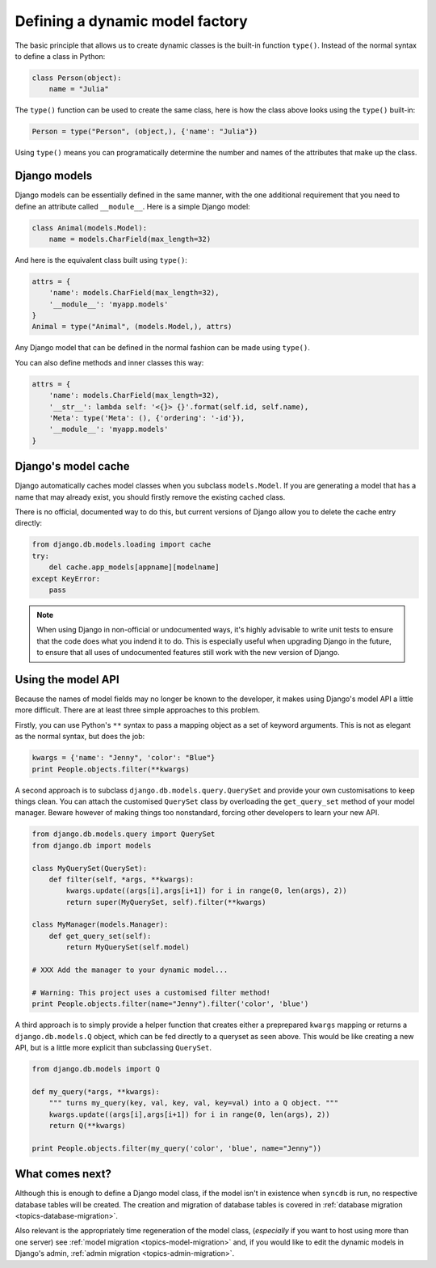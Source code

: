 .. _topics-model:

================================
Defining a dynamic model factory
================================

The basic principle that allows us to create dynamic classes is the built-in
function ``type()``.
Instead of the normal syntax to define a class in Python:

.. code-block:: python

    class Person(object):
        name = "Julia"

The ``type()`` function can be used to create the same class, here is how
the class above looks using the ``type()`` built-in:

.. code-block:: python

    Person = type("Person", (object,), {'name': "Julia"})

Using ``type()`` means you can programatically determine the number and
names of the attributes that make up the class.


Django models
-------------

Django models can be essentially defined in the same manner, with the one
additional requirement that you need to define an attribute called
``__module__``. Here is a simple Django model:

.. code-block:: python

    class Animal(models.Model):
        name = models.CharField(max_length=32)

And here is the equivalent class built using ``type()``:

.. code-block:: python

    attrs = {
        'name': models.CharField(max_length=32), 
        '__module__': 'myapp.models'
    }
    Animal = type("Animal", (models.Model,), attrs)

Any Django model that can be defined in the normal fashion can be
made using ``type()``.

You can also define methods and inner classes this way:

.. code-block:: python

    attrs = {
        'name': models.CharField(max_length=32),
        '__str__': lambda self: '<{}> {}'.format(self.id, self.name),
        'Meta': type('Meta': (), {'ordering': '-id'}),
        '__module__': 'myapp.models'
    }

Django's model cache
--------------------

Django automatically caches model classes when you subclass ``models.Model``.
If you are generating a model that has a name that may already exist, you should
firstly remove the existing cached class. 

There is no official, documented way to do this, but current versions of Django
allow you to delete the cache entry directly:

.. code-block:: python

    from django.db.models.loading import cache
    try:
        del cache.app_models[appname][modelname]
    except KeyError:
        pass

.. note::

    When using Django in non-official or undocumented ways, it's highly
    advisable to write unit tests to ensure that the code does what you
    indend it to do. This is especially useful when upgrading Django in
    the future, to ensure that all uses of undocumented features still 
    work with the new version of Django.


Using the model API
-------------------

Because the names of model fields may no longer be known to the developer, 
it makes using Django's model API a little more difficult. 
There are at least three simple approaches to this problem.

Firstly, you can use Python's ``**`` syntax to pass a mapping object as
a set of keyword arguments.
This is not as elegant as the normal syntax, but does the job:

.. code-block:: python

    kwargs = {'name': "Jenny", 'color': "Blue"}
    print People.objects.filter(**kwargs)

A second approach is to subclass ``django.db.models.query.QuerySet`` and provide your own
customisations to keep things clean.
You can attach the customised ``QuerySet`` class by overloading the ``get_query_set`` 
method of your model manager.
Beware however of making things too nonstandard, forcing other developers to
learn your new API.

.. code-block:: python

    from django.db.models.query import QuerySet
    from django.db import models

    class MyQuerySet(QuerySet):
        def filter(self, *args, **kwargs):
            kwargs.update((args[i],args[i+1]) for i in range(0, len(args), 2))
            return super(MyQuerySet, self).filter(**kwargs)

    class MyManager(models.Manager):
        def get_query_set(self):
            return MyQuerySet(self.model)

    # XXX Add the manager to your dynamic model...

    # Warning: This project uses a customised filter method!
    print People.objects.filter(name="Jenny").filter('color', 'blue')

A third approach is to simply provide a helper function that creates either a
preprepared ``kwargs`` mapping or returns a ``django.db.models.Q`` object, which
can be fed directly to a queryset as seen above. This would be like creating a 
new API, but is a little more explicit than subclassing ``QuerySet``.

.. code-block:: python

    from django.db.models import Q

    def my_query(*args, **kwargs):
        """ turns my_query(key, val, key, val, key=val) into a Q object. """
        kwargs.update((args[i],args[i+1]) for i in range(0, len(args), 2))
        return Q(**kwargs)
        
    print People.objects.filter(my_query('color', 'blue', name="Jenny"))


What comes next?
----------------

Although this is enough to define a Django model class, 
if the model isn't in existence when ``syncdb`` is run, 
no respective database tables will be created.
The creation and migration of database tables is covered in
:ref:`database migration <topics-database-migration>`.

Also relevant is the appropriately time regeneration of the model class, 
(`especially` if you want to host using more than one server)
see :ref:`model migration <topics-model-migration>` and, if you would like
to edit the dynamic models in Django's admin, 
:ref:`admin migration <topics-admin-migration>`.


